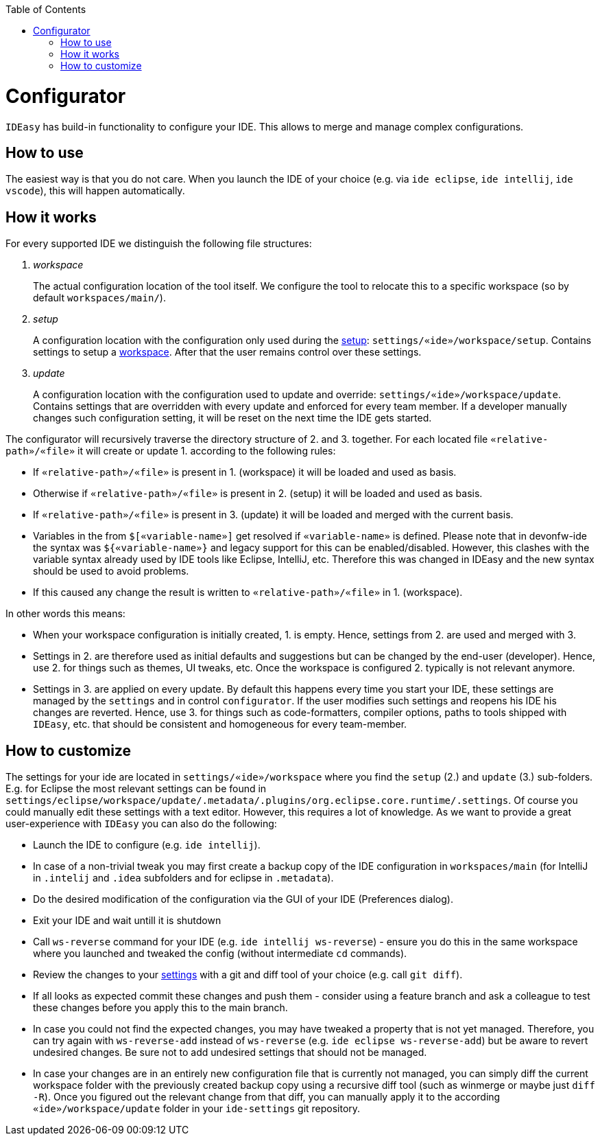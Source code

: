 :toc:
toc::[]

= Configurator

`IDEasy` has build-in functionality to configure your IDE.
This allows to merge and manage complex configurations.

== How to use

The easiest way is that you do not care.
When you launch the IDE of your choice (e.g. via `ide eclipse`, `ide intellij`, `ide vscode`), this will happen automatically.

== How it works

For every supported IDE we distinguish the following file structures:

1. _workspace_
+
The actual configuration location of the tool itself.
We configure the tool to relocate this to a specific workspace (so by default `workspaces/main/`).
2. _setup_
+
A configuration location with the configuration only used during the link:setup.adoc[setup]: `settings/«ide»/workspace/setup`.
Contains settings to setup a link:workspaces.adoc[workspace].
After that the user remains control over these settings.
3. _update_
+
A configuration location with the configuration used to update and override: `settings/«ide»/workspace/update`.
Contains settings that are overridden with every update and enforced for every team member.
If a developer manually changes such configuration setting, it will be reset on the next time the IDE gets started.

The configurator will recursively traverse the directory structure of 2. and 3. together.
For each located file `«relative-path»/«file»` it will create or update 1. according to the following rules:

* If `«relative-path»/«file»` is present in 1. (workspace) it will be loaded and used as basis.
* Otherwise if `«relative-path»/«file»` is present in 2. (setup) it will be loaded and used as basis.
* If `«relative-path»/«file»` is present in 3. (update) it will be loaded and merged with the current basis.
* Variables in the from `$[«variable-name»]` get resolved if `«variable-name»` is defined.
Please note that in devonfw-ide the syntax was `${«variable-name»}` and legacy support for this can be enabled/disabled.
However, this clashes with the variable syntax already used by IDE tools like Eclipse, IntelliJ, etc.
Therefore this was changed in IDEasy and the new syntax should be used to avoid problems.
* If this caused any change the result is written to `«relative-path»/«file»` in 1. (workspace).

In other words this means:

* When your workspace configuration is initially created, 1. is empty.
Hence, settings from 2. are used and merged with 3.
* Settings in 2. are therefore used as initial defaults and suggestions but can be changed by the end-user (developer).
Hence, use 2. for things such as themes, UI tweaks, etc.
Once the workspace is configured 2. typically is not relevant anymore.
* Settings in 3. are applied on every update.
By default this happens every time you start your IDE, these settings are managed by the `settings` and in control `configurator`.
If the user modifies such settings and reopens his IDE his changes are reverted.
Hence, use 3. for things such as code-formatters, compiler options, paths to tools shipped with `IDEasy`, etc. that should be consistent and homogeneous for every team-member.

== How to customize

The settings for your ide are located in `settings/«ide»/workspace` where you find the `setup` (2.) and `update` (3.) sub-folders.
E.g. for Eclipse the most relevant settings can be found in `settings/eclipse/workspace/update/.metadata/.plugins/org.eclipse.core.runtime/.settings`.
Of course you could manually edit these settings with a text editor.
However, this requires a lot of knowledge.
As we want to provide a great user-experience with `IDEasy` you can also do the following:

* Launch the IDE to configure (e.g. `ide intellij`).
* In case of a non-trivial tweak you may first create a backup copy of the IDE configuration in `workspaces/main` (for IntelliJ in `.intelij` and `.idea` subfolders and for eclipse in `.metadata`).
* Do the desired modification of the configuration via the GUI of your IDE (Preferences dialog).
* Exit your IDE and wait untill it is shutdown
* Call `ws-reverse` command for your IDE (e.g. `ide intellij ws-reverse`) - ensure you do this in the same workspace where you launched and tweaked the config (without intermediate `cd` commands).
* Review the changes to your link:settings.adoc[settings] with a git and diff tool of your choice (e.g. call `git diff`).
* If all looks as expected commit these changes and push them - consider using a feature branch and ask a colleague to test these changes before you apply this to the main branch.
* In case you could not find the expected changes, you may have tweaked a property that is not yet managed.
Therefore, you can try again with `ws-reverse-add` instead of `ws-reverse` (e.g. `ide eclipse ws-reverse-add`) but be aware to revert undesired changes.
Be sure not to add undesired settings that should not be managed.
* In case your changes are in an entirely new configuration file that is currently not managed, you can simply diff the current workspace folder with the previously created backup copy using a recursive diff tool (such as winmerge or maybe just `diff -R`).
Once you figured out the relevant change from that diff, you can manually apply it to the according `«ide»/workspace/update` folder in your `ide-settings` git repository.

